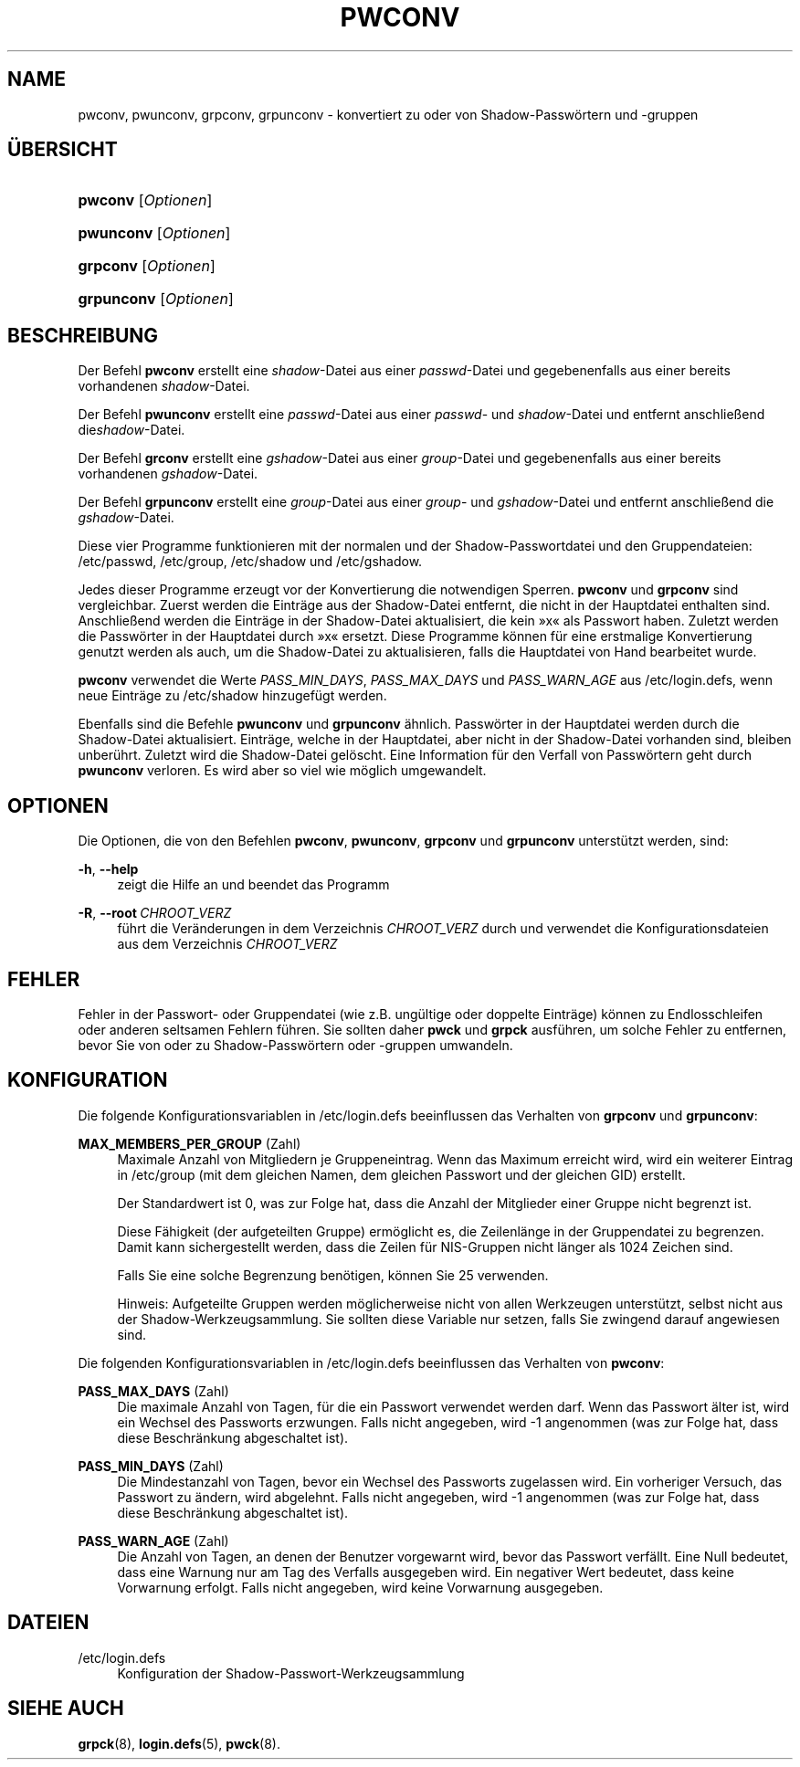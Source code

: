 '\" t
.\"     Title: pwconv
.\"    Author: Marek Micha\(/lkiewicz
.\" Generator: DocBook XSL Stylesheets v1.78.1 <http://docbook.sf.net/>
.\"      Date: 09.05.2014
.\"    Manual: Befehle zur Systemverwaltung
.\"    Source: shadow-utils 4.2
.\"  Language: German
.\"
.TH "PWCONV" "8" "09.05.2014" "shadow\-utils 4\&.2" "Befehle zur Systemverwaltung"
.\" -----------------------------------------------------------------
.\" * Define some portability stuff
.\" -----------------------------------------------------------------
.\" ~~~~~~~~~~~~~~~~~~~~~~~~~~~~~~~~~~~~~~~~~~~~~~~~~~~~~~~~~~~~~~~~~
.\" http://bugs.debian.org/507673
.\" http://lists.gnu.org/archive/html/groff/2009-02/msg00013.html
.\" ~~~~~~~~~~~~~~~~~~~~~~~~~~~~~~~~~~~~~~~~~~~~~~~~~~~~~~~~~~~~~~~~~
.ie \n(.g .ds Aq \(aq
.el       .ds Aq '
.\" -----------------------------------------------------------------
.\" * set default formatting
.\" -----------------------------------------------------------------
.\" disable hyphenation
.nh
.\" disable justification (adjust text to left margin only)
.ad l
.\" -----------------------------------------------------------------
.\" * MAIN CONTENT STARTS HERE *
.\" -----------------------------------------------------------------
.SH "NAME"
pwconv, pwunconv, grpconv, grpunconv \- konvertiert zu oder von Shadow\-Passw\(:ortern und \-gruppen
.SH "\(:UBERSICHT"
.HP \w'\fBpwconv\fR\ 'u
\fBpwconv\fR [\fIOptionen\fR]
.HP \w'\fBpwunconv\fR\ 'u
\fBpwunconv\fR [\fIOptionen\fR]
.HP \w'\fBgrpconv\fR\ 'u
\fBgrpconv\fR [\fIOptionen\fR]
.HP \w'\fBgrpunconv\fR\ 'u
\fBgrpunconv\fR [\fIOptionen\fR]
.SH "BESCHREIBUNG"
.PP
Der Befehl
\fBpwconv\fR
erstellt eine
\fIshadow\fR\-Datei aus einer
\fIpasswd\fR\-Datei und gegebenenfalls aus einer bereits vorhandenen
\fIshadow\fR\-Datei\&.
.PP
Der Befehl
\fBpwunconv\fR
erstellt eine
\fIpasswd\fR\-Datei aus einer
\fIpasswd\fR\- und
\fIshadow\fR\-Datei und entfernt anschlie\(ssend die\fIshadow\fR\-Datei\&.
.PP
Der Befehl
\fBgrconv\fR
erstellt eine
\fIgshadow\fR\-Datei aus einer
\fIgroup\fR\-Datei und gegebenenfalls aus einer bereits vorhandenen
\fIgshadow\fR\-Datei\&.
.PP
Der Befehl
\fBgrpunconv\fR
erstellt eine
\fIgroup\fR\-Datei aus einer
\fIgroup\fR\- und
\fIgshadow\fR\-Datei und entfernt anschlie\(ssend die
\fIgshadow\fR\-Datei\&.
.PP
Diese vier Programme funktionieren mit der normalen und der Shadow\-Passwortdatei und den Gruppendateien:
/etc/passwd,
/etc/group,
/etc/shadow
und
/etc/gshadow\&.
.PP
Jedes dieser Programme erzeugt vor der Konvertierung die notwendigen Sperren\&.
\fBpwconv\fR
und
\fBgrpconv\fR
sind vergleichbar\&. Zuerst werden die Eintr\(:age aus der Shadow\-Datei entfernt, die nicht in der Hauptdatei enthalten sind\&. Anschlie\(ssend werden die Eintr\(:age in der Shadow\-Datei aktualisiert, die kein \(Fcx\(Fo als Passwort haben\&. Zuletzt werden die Passw\(:orter in der Hauptdatei durch \(Fcx\(Fo ersetzt\&. Diese Programme k\(:onnen f\(:ur eine erstmalige Konvertierung genutzt werden als auch, um die Shadow\-Datei zu aktualisieren, falls die Hauptdatei von Hand bearbeitet wurde\&.
.PP
\fBpwconv\fR
verwendet die Werte
\fIPASS_MIN_DAYS\fR,
\fIPASS_MAX_DAYS\fR
und
\fIPASS_WARN_AGE\fR
aus
/etc/login\&.defs, wenn neue Eintr\(:age zu
/etc/shadow
hinzugef\(:ugt werden\&.
.PP
Ebenfalls sind die Befehle
\fBpwunconv\fR
und
\fBgrpunconv\fR
\(:ahnlich\&. Passw\(:orter in der Hauptdatei werden durch die Shadow\-Datei aktualisiert\&. Eintr\(:age, welche in der Hauptdatei, aber nicht in der Shadow\-Datei vorhanden sind, bleiben unber\(:uhrt\&. Zuletzt wird die Shadow\-Datei gel\(:oscht\&. Eine Information f\(:ur den Verfall von Passw\(:ortern geht durch
\fBpwunconv\fR
verloren\&. Es wird aber so viel wie m\(:oglich umgewandelt\&.
.SH "OPTIONEN"
.PP
Die Optionen, die von den Befehlen
\fBpwconv\fR,
\fBpwunconv\fR,
\fBgrpconv\fR
und
\fBgrpunconv\fR
unterst\(:utzt werden, sind:
.PP
\fB\-h\fR, \fB\-\-help\fR
.RS 4
zeigt die Hilfe an und beendet das Programm
.RE
.PP
\fB\-R\fR, \fB\-\-root\fR\ \&\fICHROOT_VERZ\fR
.RS 4
f\(:uhrt die Ver\(:anderungen in dem Verzeichnis
\fICHROOT_VERZ\fR
durch und verwendet die Konfigurationsdateien aus dem Verzeichnis
\fICHROOT_VERZ\fR
.RE
.SH "FEHLER"
.PP
Fehler in der Passwort\- oder Gruppendatei (wie z\&.B\&. ung\(:ultige oder doppelte Eintr\(:age) k\(:onnen zu Endlosschleifen oder anderen seltsamen Fehlern f\(:uhren\&. Sie sollten daher
\fBpwck\fR
und
\fBgrpck\fR
ausf\(:uhren, um solche Fehler zu entfernen, bevor Sie von oder zu Shadow\-Passw\(:ortern oder \-gruppen umwandeln\&.
.SH "KONFIGURATION"
.PP
Die folgende Konfigurationsvariablen in
/etc/login\&.defs
beeinflussen das Verhalten von
\fBgrpconv\fR
und
\fBgrpunconv\fR:
.PP
\fBMAX_MEMBERS_PER_GROUP\fR (Zahl)
.RS 4
Maximale Anzahl von Mitgliedern je Gruppeneintrag\&. Wenn das Maximum erreicht wird, wird ein weiterer Eintrag in
/etc/group
(mit dem gleichen Namen, dem gleichen Passwort und der gleichen GID) erstellt\&.
.sp
Der Standardwert ist 0, was zur Folge hat, dass die Anzahl der Mitglieder einer Gruppe nicht begrenzt ist\&.
.sp
Diese F\(:ahigkeit (der aufgeteilten Gruppe) erm\(:oglicht es, die Zeilenl\(:ange in der Gruppendatei zu begrenzen\&. Damit kann sichergestellt werden, dass die Zeilen f\(:ur NIS\-Gruppen nicht l\(:anger als 1024 Zeichen sind\&.
.sp
Falls Sie eine solche Begrenzung ben\(:otigen, k\(:onnen Sie 25 verwenden\&.
.sp
Hinweis: Aufgeteilte Gruppen werden m\(:oglicherweise nicht von allen Werkzeugen unterst\(:utzt, selbst nicht aus der Shadow\-Werkzeugsammlung\&. Sie sollten diese Variable nur setzen, falls Sie zwingend darauf angewiesen sind\&.
.RE
.PP
Die folgenden Konfigurationsvariablen in
/etc/login\&.defs
beeinflussen das Verhalten von
\fBpwconv\fR:
.PP
\fBPASS_MAX_DAYS\fR (Zahl)
.RS 4
Die maximale Anzahl von Tagen, f\(:ur die ein Passwort verwendet werden darf\&. Wenn das Passwort \(:alter ist, wird ein Wechsel des Passworts erzwungen\&. Falls nicht angegeben, wird \-1 angenommen (was zur Folge hat, dass diese Beschr\(:ankung abgeschaltet ist)\&.
.RE
.PP
\fBPASS_MIN_DAYS\fR (Zahl)
.RS 4
Die Mindestanzahl von Tagen, bevor ein Wechsel des Passworts zugelassen wird\&. Ein vorheriger Versuch, das Passwort zu \(:andern, wird abgelehnt\&. Falls nicht angegeben, wird \-1 angenommen (was zur Folge hat, dass diese Beschr\(:ankung abgeschaltet ist)\&.
.RE
.PP
\fBPASS_WARN_AGE\fR (Zahl)
.RS 4
Die Anzahl von Tagen, an denen der Benutzer vorgewarnt wird, bevor das Passwort verf\(:allt\&. Eine Null bedeutet, dass eine Warnung nur am Tag des Verfalls ausgegeben wird\&. Ein negativer Wert bedeutet, dass keine Vorwarnung erfolgt\&. Falls nicht angegeben, wird keine Vorwarnung ausgegeben\&.
.RE
.SH "DATEIEN"
.PP
/etc/login\&.defs
.RS 4
Konfiguration der Shadow\-Passwort\-Werkzeugsammlung
.RE
.SH "SIEHE AUCH"
.PP
\fBgrpck\fR(8),
\fBlogin.defs\fR(5),
\fBpwck\fR(8)\&.
